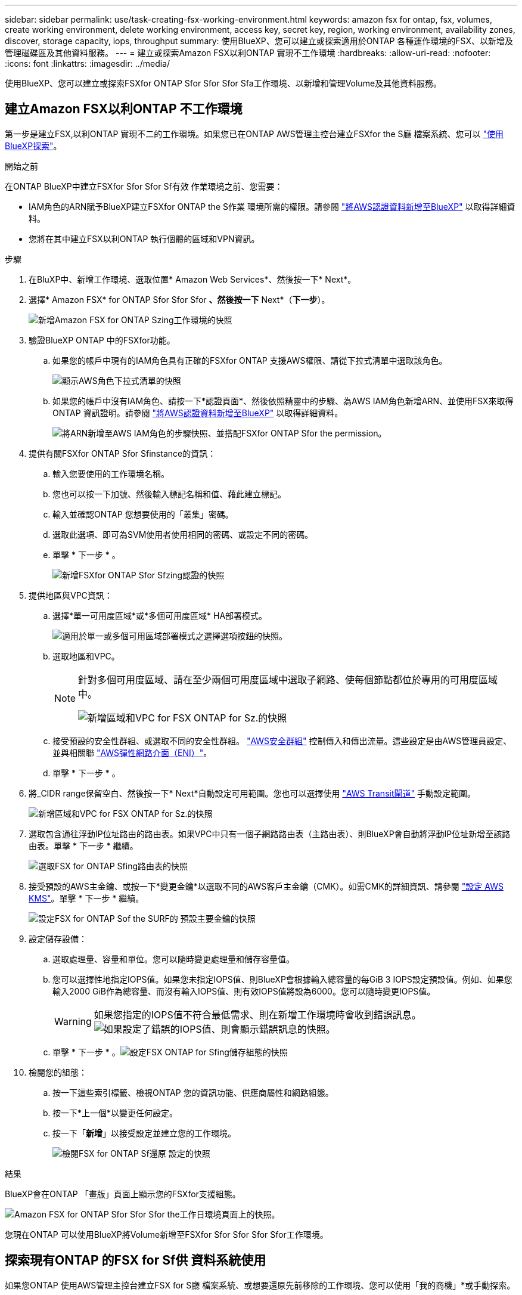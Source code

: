 ---
sidebar: sidebar 
permalink: use/task-creating-fsx-working-environment.html 
keywords: amazon fsx for ontap, fsx, volumes, create working environment, delete working environment, access key, secret key, region, working environment, availability zones, discover, storage capacity, iops, throughput 
summary: 使用BlueXP、您可以建立或探索適用於ONTAP 各種運作環境的FSX、以新增及管理磁碟區及其他資料服務。 
---
= 建立或探索Amazon FSX以利ONTAP 實現不工作環境
:hardbreaks:
:allow-uri-read: 
:nofooter: 
:icons: font
:linkattrs: 
:imagesdir: ../media/


[role="lead"]
使用BlueXP、您可以建立或探索FSXfor ONTAP Sfor Sfor Sfor Sfa工作環境、以新增和管理Volume及其他資料服務。



== 建立Amazon FSX以利ONTAP 不工作環境

第一步是建立FSX,以利ONTAP 實現不二的工作環境。如果您已在ONTAP AWS管理主控台建立FSXfor the S廳 檔案系統、您可以 link:task-creating-fsx-working-environment.html#discover-an-existing-fsx-for-ontap-file-system["使用BlueXP探索"]。

.開始之前
在ONTAP BlueXP中建立FSXfor Sfor Sfor Sf有效 作業環境之前、您需要：

* IAM角色的ARN賦予BlueXP建立FSXfor ONTAP the S作業 環境所需的權限。請參閱 link:../requirements/task-setting-up-permissions-fsx.html["將AWS認證資料新增至BlueXP"] 以取得詳細資料。
* 您將在其中建立FSX以利ONTAP 執行個體的區域和VPN資訊。


.步驟
. 在BluXP中、新增工作環境、選取位置* Amazon Web Services*、然後按一下* Next*。
. 選擇* Amazon FSX* for ONTAP Sfor Sfor Sfor *、然後按一下* Next*（*下一步*）。
+
image:screenshot_add_fsx_working_env.png["新增Amazon FSX for ONTAP Szing工作環境的快照"]

. 驗證BlueXP ONTAP 中的FSXfor功能。
+
.. 如果您的帳戶中現有的IAM角色具有正確的FSXfor ONTAP 支援AWS權限、請從下拉式清單中選取該角色。
+
image:screenshot-fsx-assume-role-present.png["顯示AWS角色下拉式清單的快照"]

.. 如果您的帳戶中沒有IAM角色、請按一下*認證頁面*、然後依照精靈中的步驟、為AWS IAM角色新增ARN、並使用FSX來取得ONTAP 資訊證明。請參閱 link:../requirements/task-setting-up-permissions-fsx.html["將AWS認證資料新增至BlueXP"] 以取得詳細資料。
+
image:screenshot-fsx-assume-role-not-present.png["將ARN新增至AWS IAM角色的步驟快照、並搭配FSXfor ONTAP Sfor the permission。"]



. 提供有關FSXfor ONTAP Sfor Sfinstance的資訊：
+
.. 輸入您要使用的工作環境名稱。
.. 您也可以按一下加號、然後輸入標記名稱和值、藉此建立標記。
.. 輸入並確認ONTAP 您想要使用的「叢集」密碼。
.. 選取此選項、即可為SVM使用者使用相同的密碼、或設定不同的密碼。
.. 單擊 * 下一步 * 。
+
image:screenshot_add_fsx_credentials.png["新增FSXfor ONTAP Sfor Sfzing認證的快照"]



. 提供地區與VPC資訊：
+
.. 選擇*單一可用度區域*或*多個可用度區域* HA部署模式。
+
image:screenshot-ha-deployment-models.png["適用於單一或多個可用區域部署模式之選擇選項按鈕的快照。"]

.. 選取地區和VPC。
+
[NOTE]
====
針對多個可用度區域、請在至少兩個可用度區域中選取子網路、使每個節點都位於專用的可用度區域中。

image:screenshot_add_fsx_region.png["新增區域和VPC for FSX ONTAP for Sz.的快照"]

====
.. 接受預設的安全性群組、或選取不同的安全性群組。 link:https://docs.aws.amazon.com/AWSEC2/latest/UserGuide/security-group-rules.html["AWS安全群組"^] 控制傳入和傳出流量。這些設定是由AWS管理員設定、並與相關聯 link:https://docs.aws.amazon.com/AWSEC2/latest/UserGuide/using-eni.html["AWS彈性網路介面（ENI）"^]。
.. 單擊 * 下一步 * 。


. 將_CIDR range保留空白、然後按一下* Next*自動設定可用範圍。您也可以選擇使用 https://docs.netapp.com/us-en/cloud-manager-cloud-volumes-ontap/task-setting-up-transit-gateway.html["AWS Transit閘道"^] 手動設定範圍。
+
image:screenshot_add_fsx_floatingIP.png["新增區域和VPC for FSX ONTAP for Sz.的快照"]

. 選取包含通往浮動IP位址路由的路由表。如果VPC中只有一個子網路路由表（主路由表）、則BlueXP會自動將浮動IP位址新增至該路由表。單擊 * 下一步 * 繼續。
+
image:screenshot_add_fsx_route_table.png["選取FSX for ONTAP Sfing路由表的快照"]

. 接受預設的AWS主金鑰、或按一下*變更金鑰*以選取不同的AWS客戶主金鑰（CMK）。如需CMK的詳細資訊、請參閱 https://docs.netapp.com/us-en/cloud-manager-cloud-volumes-ontap/https://docs.netapp.com/us-en/occm/task-setting-up-kms.html["設定 AWS KMS"^]。單擊 * 下一步 * 繼續。
+
image:screenshot_add_fsx_encryption.png["設定FSX for ONTAP Sof the SURF的 預設主要金鑰的快照"]

. 設定儲存設備：
+
.. 選取處理量、容量和單位。您可以隨時變更處理量和儲存容量值。
.. 您可以選擇性地指定IOPS值。如果您未指定IOPS值、則BlueXP會根據輸入總容量的每GiB 3 IOPS設定預設值。例如、如果您輸入2000 GiB作為總容量、而沒有輸入IOPS值、則有效IOPS值將設為6000。您可以隨時變更IOPS值。
+

WARNING: 如果您指定的IOPS值不符合最低需求、則在新增工作環境時會收到錯誤訊息。image:screenshot_fsx_working_environment_failed_iops.png["如果設定了錯誤的IOPS值、則會顯示錯誤訊息的快照。"]

.. 單擊 * 下一步 * 。image:screenshot_add_fsx_storage_config.png["設定FSX ONTAP for Sfing儲存組態的快照"]


. 檢閱您的組態：
+
.. 按一下這些索引標籤、檢視ONTAP 您的資訊功能、供應商屬性和網路組態。
.. 按一下*上一個*以變更任何設定。
.. 按一下「*新增*」以接受設定並建立您的工作環境。
+
image:screenshot_add_fsx_review.png["檢閱FSX for ONTAP Sf還原 設定的快照"]





.結果
BlueXP會在ONTAP 「畫版」頁面上顯示您的FSXfor支援組態。

image:screenshot_add_fsx_cloud.png["Amazon FSX for ONTAP Sfor Sfor Sfor the工作日環境頁面上的快照。"]

您現在ONTAP 可以使用BlueXP將Volume新增至FSXfor Sfor Sfor Sfor Sfor工作環境。



== 探索現有ONTAP 的FSX for Sf供 資料系統使用

如果您ONTAP 使用AWS管理主控台建立FSX for S廳 檔案系統、或想要還原先前移除的工作環境、您可以使用「我的商機」*或手動探索。



=== 利用我的商機探索

如果您先前已將AWS認證資料提供給BlueXP、*我的商機*可以自動探索及建議使用ONTAP BlueXP新增及管理的FSX檔案系統。您也可以檢閱可用的資料服務。

.步驟
. 在藍圖XP中、按一下*我的商機*索引標籤。
. 將顯示探索到ONTAP 的FSX for Sof the Sfof the Sfor the Sfof the fof按一下* Discover（探索）*。
+
image:screenshot-opportunities.png["FSX for ONTAP Sfor Sfuni.的「My Opportunity」頁面快照。"]

. 選取一或多個檔案系統、然後按一下* Discover（探索）*將其新增至畫版。


[NOTE]
====
* 如果您選取未命名的叢集、系統會提示您輸入叢集名稱。
* 如果您選取的叢集沒有必要的認證資料、無法讓BlueXP管理FSXfor ONTAP the Sfa檔案系統、您將會收到一則提示、要求您選擇具有所需權限的認證資料。


====


=== 手動探索

您可以手動探索您ONTAP 使用AWS管理主控台新增的FSXfor the S廳、或先前從BlueXP移除的FSX檔案系統。

.步驟
. 在BluXP中、按一下*「Add Working Environment*（新增工作環境*）」、然後選取* Amazon Web Services*。
. 選擇* Amazon FSX* for ONTAP Sfor Sfor Sfor *、然後按一下*按一下此處*。
+
image:screenshot_fsx_working_environment_discover.png["探索Amazon FSX for ONTAP Sfa的工作環境的快照"]

. 選取現有認證或建立新認證。單擊 * 下一步 * 。
. 選取您要新增的AWS區域和工作環境。
. 按一下「 * 新增 * 」。


.結果
BlueXP會顯示您探索到的FSX for ONTAP Sf更新 檔案系統。

image:screenshot_fsx_working_environment_select.png["選取AWS區域和工作環境的快照"]

